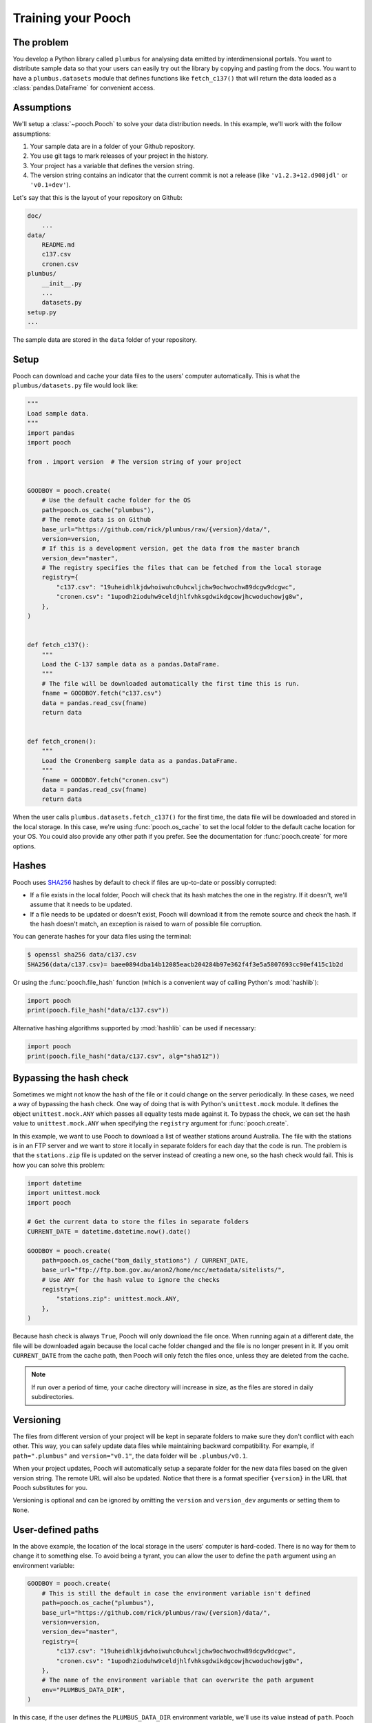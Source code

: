 .. _usage:

Training your Pooch
===================

The problem
-----------

You develop a Python library called ``plumbus`` for analysing data emitted by
interdimensional portals. You want to distribute sample data so that your users can
easily try out the library by copying and pasting from the docs. You want to have a
``plumbus.datasets`` module that defines functions like ``fetch_c137()`` that will
return the data loaded as a :class:`pandas.DataFrame` for convenient access.


Assumptions
-----------

We'll setup a :class:`~pooch.Pooch` to solve your data distribution needs.
In this example, we'll work with the follow assumptions:

1. Your sample data are in a folder of your Github repository.
2. You use git tags to mark releases of your project in the history.
3. Your project has a variable that defines the version string.
4. The version string contains an indicator that the current commit is not a release
   (like ``'v1.2.3+12.d908jdl'`` or ``'v0.1+dev'``).

Let's say that this is the layout of your repository on Github:

.. code-block:: none

    doc/
        ...
    data/
        README.md
        c137.csv
        cronen.csv
    plumbus/
        __init__.py
        ...
        datasets.py
    setup.py
    ...

The sample data are stored in the ``data`` folder of your repository.

Setup
-----

Pooch can download and cache your data files to the users' computer automatically.
This is what the ``plumbus/datasets.py`` file would look like:

.. code:: python

    """
    Load sample data.
    """
    import pandas
    import pooch

    from . import version  # The version string of your project


    GOODBOY = pooch.create(
        # Use the default cache folder for the OS
        path=pooch.os_cache("plumbus"),
        # The remote data is on Github
        base_url="https://github.com/rick/plumbus/raw/{version}/data/",
        version=version,
        # If this is a development version, get the data from the master branch
        version_dev="master",
        # The registry specifies the files that can be fetched from the local storage
        registry={
            "c137.csv": "19uheidhlkjdwhoiwuhc0uhcwljchw9ochwochw89dcgw9dcgwc",
            "cronen.csv": "1upodh2ioduhw9celdjhlfvhksgdwikdgcowjhcwoduchowjg8w",
        },
    )


    def fetch_c137():
        """
        Load the C-137 sample data as a pandas.DataFrame.
        """
        # The file will be downloaded automatically the first time this is run.
        fname = GOODBOY.fetch("c137.csv")
        data = pandas.read_csv(fname)
        return data


    def fetch_cronen():
        """
        Load the Cronenberg sample data as a pandas.DataFrame.
        """
        fname = GOODBOY.fetch("cronen.csv")
        data = pandas.read_csv(fname)
        return data


When the user calls ``plumbus.datasets.fetch_c137()`` for the first time, the data file
will be downloaded and stored in the local storage. In this case, we're using
:func:`pooch.os_cache` to set the local folder to the default cache location for your
OS. You could also provide any other path if you prefer. See the documentation for
:func:`pooch.create` for more options.


Hashes
------

Pooch uses `SHA256 <https://en.wikipedia.org/wiki/SHA-2>`__ hashes by default to check
if files are up-to-date or possibly corrupted:

* If a file exists in the local folder, Pooch will check that its hash matches the one
  in the registry. If it doesn't, we'll assume that it needs to be updated.
* If a file needs to be updated or doesn't exist, Pooch will download it from the
  remote source and check the hash. If the hash doesn't match, an exception is raised to
  warn of possible file corruption.

You can generate hashes for your data files using the terminal:

.. code:: bash

    $ openssl sha256 data/c137.csv
    SHA256(data/c137.csv)= baee0894dba14b12085eacb204284b97e362f4f3e5a5807693cc90ef415c1b2d

Or using the :func:`pooch.file_hash` function (which is a convenient way of calling
Python's :mod:`hashlib`):

.. code:: python

    import pooch
    print(pooch.file_hash("data/c137.csv"))

Alternative hashing algorithms supported by :mod:`hashlib` can be used if necessary:

.. code:: python

    import pooch
    print(pooch.file_hash("data/c137.csv", alg="sha512"))


Bypassing the hash check
------------------------

Sometimes we might not know the hash of the file or it could change on the server
periodically. In these cases, we need a way of bypassing the hash check.
One way of doing that is with Python's ``unittest.mock`` module. It defines the object
``unittest.mock.ANY`` which passes all equality tests made against it. To bypass the
check, we can set the hash value to ``unittest.mock.ANY`` when specifying the
``registry`` argument for :func:`pooch.create`.

In this example, we want to use Pooch to download a list of weather stations around
Australia. The file with the stations is in an FTP server and we want to store it locally
in separate folders for each day that the code is run. The problem is that the
``stations.zip`` file is updated on the server instead of creating a new one, so the
hash check would fail. This is how you can solve this problem:


.. code:: python

    import datetime
    import unittest.mock
    import pooch

    # Get the current data to store the files in separate folders
    CURRENT_DATE = datetime.datetime.now().date()

    GOODBOY = pooch.create(
        path=pooch.os_cache("bom_daily_stations") / CURRENT_DATE,
        base_url="ftp://ftp.bom.gov.au/anon2/home/ncc/metadata/sitelists/",
        # Use ANY for the hash value to ignore the checks
        registry={
            "stations.zip": unittest.mock.ANY,
        },
    )

Because hash check is always ``True``, Pooch will only download the file once. When running
again at a different date, the file will be downloaded again because the local cache folder
changed and the file is no longer present in it. If you omit ``CURRENT_DATE`` from the cache
path, then Pooch will only fetch the files once, unless they are deleted from the cache.

.. note::

    If run over a period of time, your cache directory will increase in size, as the
    files are stored in daily subdirectories.


Versioning
----------

The files from different version of your project will be kept in separate folders to
make sure they don't conflict with each other. This way, you can safely update data
files while maintaining backward compatibility.
For example, if ``path=".plumbus"`` and ``version="v0.1"``, the data folder will be
``.plumbus/v0.1``.

When your project updates, Pooch will automatically setup a separate folder for the new
data files based on the given version string. The remote URL will also be updated.
Notice that there is a format specifier ``{version}`` in the URL that Pooch substitutes
for you.

Versioning is optional and can be ignored by omitting the ``version`` and
``version_dev`` arguments or setting them to ``None``.


User-defined paths
-------------------

In the above example, the location of the local storage in the users' computer is
hard-coded. There is no way for them to change it to something else. To avoid being a
tyrant, you can allow the user to define the ``path`` argument using an environment
variable:

.. code:: python

    GOODBOY = pooch.create(
        # This is still the default in case the environment variable isn't defined
        path=pooch.os_cache("plumbus"),
        base_url="https://github.com/rick/plumbus/raw/{version}/data/",
        version=version,
        version_dev="master",
        registry={
            "c137.csv": "19uheidhlkjdwhoiwuhc0uhcwljchw9ochwochw89dcgw9dcgwc",
            "cronen.csv": "1upodh2ioduhw9celdjhlfvhksgdwikdgcowjhcwoduchowjg8w",
        },
        # The name of the environment variable that can overwrite the path argument
        env="PLUMBUS_DATA_DIR",
    )

In this case, if the user defines the ``PLUMBUS_DATA_DIR`` environment variable, we'll
use its value instead of ``path``. Pooch will still append the value of ``version`` to
the path, so the value of ``PLUMBUS_DATA_DIR`` should not include a version number.


Subdirectories
--------------

You can have data files in subdirectories of the remote data store. These files will be
saved to the same subdirectories in the local storage folder. Note, however, that the
names of these files in the registry **must use Unix-style separators** (``'/'``) even
on Windows. We will handle the appropriate conversions.


.. _processors:

Post-processing hooks
---------------------

Sometimes further post-processing actions need to be taken on downloaded files
(unzipping, conversion to a more efficient format, etc). If these actions are time or
memory consuming, it would be best to do this only once when the file is actually
downloaded and not every time :meth:`pooch.Pooch.fetch` is called.

One way to do this is using *post-processing hooks*. Method :meth:`pooch.Pooch.fetch`
takes a ``processor`` argument that allows us to specify a function that is executed
post-download and before returning the local file path. The processor also lets us
overwrite the file name returned by :meth:`pooch.Pooch.fetch`.

See the :ref:`api` for a list of all available post-processing hooks.

For example, let's say our data file is zipped and we want to store an unzipped copy of
it and read that instead. We can do this with a post-processing hook that unzips the
file and returns the path to the unzipped file instead of the original zip archive:

.. code:: python

    import os
    from zipfile import ZipFile


    def unpack(fname, action, pup):
        """
        Post-processing hook to unzip a file and return the unzipped file name.

        Parameters
        ----------
        fname : str
           Full path of the zipped file in local storage
        action : str
           One of "download" (file doesn't exist and will download),
           "update" (file is outdated and will download), and
           "fetch" (file exists and is updated so no download).
        pup : Pooch
           The instance of Pooch that called the processor function.

        Returns
        -------
        fname : str
           The full path to the unzipped file.
           (Return the same fname is your processor doesn't modify the file).

        """
        # Create a new name for the unzipped file. Appending something to the name is a
        # relatively safe way of making sure there are no clashes with other files in
        # the registry.
        unzipped = fname + ".unzipped"
        # Don't unzip if file already exists and is not being downloaded
        if action in ("update", "download") or not os.path.exists(unzipped):
            with ZipFile(fname, "r") as zip_file:
                # Extract the data file from within the archive
                with zip_file.open("actual-data-file.txt") as data_file:
                    # Save it to our desired file name
                    with open(unzipped, "wb") as output:
                        output.write(data_file.read())
        # Return the path of the unzipped file
        return unzipped


    def fetch_zipped_file():
        """
        Load a large zipped sample data as a pandas.DataFrame.
        """
        # Pass in the processor to unzip the data file
        fname = GOODBOY.fetch("zipped-data-file.zip", processor=unpack)
        # fname is now the path of the unzipped file which can be loaded by pandas
        # directly
        data = pandas.read_csv(fname)
        return data

Fortunately, you don't have to implement your own unzip processor. Pooch provides the
:class:`pooch.Unzip` processor for exactly this use case. The above example using the
Pooch processor would look like:

.. code:: python

    from pooch import Unzip


    def fetch_zipped_file():
        """
        Load a large zipped sample data as a pandas.DataFrame.
        """
        # Extract the file "actual-data-file.txt" from the archive
        unpack =  Unzip(members=["actual-data-file.txt"])
        # Pass in the processor to unzip the data file
        fnames = GOODBOY.fetch("zipped-data-file.zip", processor=unpack)
        # Returns the paths of all extract members (in our case, only one)
        fname = fnames[0]
        # fname is now the path of the unzipped file ("actual-data-file.txt") which can
        # be loaded by pandas directly
        data = pandas.read_csv(fname)
        return data

Alternatively, your zip archive could contain multiple files that you want to unpack. In
this case, the default behavior of :class:`pooch.Unzip` is to extract all files into a
directory and return a list of file paths instead of a single one:

.. code:: python

    def fetch_zipped_archive():
        """
        Load all files from a zipped archive.
        """
        # Pass in the processor to unzip the data file
        fnames = GOODBOY.fetch("zipped-archive.zip", processor=Unzip())
        data = [pandas.read_csv(fname) for fname in fnames]
        return data

If you have a compressed file that is not an archive (zip or tar), you can use
:class:`pooch.Decompress` to decompress it after download. For example, large binary
files can be compressed with ``gzip`` to reduce download times but will need to be
decompressed before loading, which can be slow. You can trade storage space for speed by
keeping a decompressed copy of the file:

.. code:: python

    from pooch import Decompress

    def fetch_compressed_file():
        """
        Load a large binary file that has been gzip compressed.
        """
        # Pass in the processor to decompress the file on download
        fname = GOODBOY.fetch("large-binary-file.npy.gz", processor=Decompress())
        # The file returned is the decompressed version which can be loaded by numpy
        data = numpy.load(fname)
        return data


.. _downloaders:

Downloaders and authentication
------------------------------

By default, :meth:`pooch.Pooch.fetch` will download files over HTTP without
authentication. Sometimes this is not enough: some servers require logins, some are FTP
instead of HTTP. To get around this, you can pass a ``downloader`` to
:meth:`~pooch.Pooch.fetch`.

Pooch provides :class:`~pooch.HTTPDownloader` class (which is used by default) that can
be used to provide login credentials to HTTP servers that require authentication. For
example:

.. code:: python

    from pooch import HTTPDownloader


    def fetch_protected_data():
        """
        Fetch a file from a server that requires authentication
        """
        # Let the downloader know the login credentials
        download_auth = HTTPDownloader(auth=("my_username", "my_password"))
        fname = GOODBOY.fetch("some-data.csv", downloader=download_auth)
        data = pandas.read_csv(fname)
        return data

It's probably not a good idea to hard-code credentials in your code. One way around this
is to ask users to set their own credentials through environment variables. The download
code could look something like this:


.. code:: python

    import os


    def fetch_protected_data():
        """
        Fetch a file from a server that requires authentication
        """
        # Get the credentials from the user's environment
        username = os.environ.get("SOMESITE_USERNAME")
        password = os.environ.get("SOMESITE_PASSWORD")
        # Let the downloader know the login credentials
        download_auth = HTTPDownloader(auth=(username, password))
        fname = GOODBOY.fetch("some-data.csv", downloader=download_auth)
        data = pandas.read_csv(fname)
        return data


FTP with or without authentication
----------------------------------

Pooch also comes with the :class:`~pooch.FTPDownloader` class that can be used
when files are distributed over FTP. By default, :meth:`pooch.Pooch.fetch` will
automatically detect if the download URL is HTTP(S) or FTP and use the appropriate
downloader:

.. code:: python

    GOODBOY = pooch.create(
        path=pooch.os_cache("plumbus"),
        # Use an FTP server instead of HTTP. The rest is all the same.
        base_url="ftp://my-data-server.org/{version}/",
        version=version,
        version_dev="master",
        registry={
            "c137.csv": "19uheidhlkjdwhoiwuhc0uhcwljchw9ochwochw89dcgw9dcgwc",
            "cronen.csv": "1upodh2ioduhw9celdjhlfvhksgdwikdgcowjhcwoduchowjg8w",
        },
    )


    def fetch_c137():
        """
        Load the C-137 sample data as a pandas.DataFrame (over FTP this time).
        """
        fname = GOODBOY.fetch("c137.csv")
        data = pandas.read_csv(fname)
        return data


However, sometimes the FTP server doesn't support anonymous FTP and needs
authentication. In these cases, pass in an :class:`~pooch.FTPDownloader`
explicitly to :meth:`pooch.Pooch.fetch`:

.. code:: python

    import os


    def fetch_c137():
        """
        Load the C-137 sample data as a pandas.DataFrame (over FTP this time).
        """
        username = os.environ.get("MYDATASERVER_USERNAME")
        password = os.environ.get("MYDATASERVER_PASSWORD")
        download_ftp = pooch.FTPDownloader(username=username, password=password)
        fname = GOODBOY.fetch("c137.csv", downloader=download_ftp)
        data = pandas.read_csv(fname)
        return data


Custom downloaders
------------------

If your use case is not covered by our downloaders, you can implement your own. See
:meth:`pooch.Pooch.fetch` for the required format of downloaders. As an example,
consider the case in which the login credentials need to be provided to a site that is
redirected from the original download URL in the :class:`~pooch.Pooch` registry:

.. code:: python

    import requests


    def redirect_downloader(url, output_file, pooch):
        """
        Download after following a redirection.
        """
        # Get the credentials from the user's environment
        username = os.environ.get("SOMESITE_USERNAME")
        password = os.environ.get("SOMESITE_PASSWORD")
        # Make a request that will redirect to the login page
        login = requests.get(url)
        # Provide the credentials and download from the new URL
        download = HTTPDownloader(auth=(username, password))
        download(login.url, output_file, mypooch)


    def fetch_protected_data():
        """
        Fetch a file from a server that requires authentication
        """
        fname = GOODBOY.fetch("some-data.csv", downloader=redirect_downloader)
        data = pandas.read_csv(fname)
        return data


Printing a download progress bar
--------------------------------

The :class:`~pooch.HTTPDownloader` can use `tqdm <https://github.com/tqdm/tqdm>`__ to
print a download progress bar. This is turned off by default but can be enabled using:

.. code:: python

    from pooch import HTTPDownloader


    def fetch_large_data():
        """
        Fetch a large file from a server and print a progress bar.
        """
        download = HTTPDownloader(progressbar=True)
        fname = GOODBOY.fetch("large-data-file.h5", downloader=download)
        data = h5py.File(fname, "r")
        return data

The resulting progress bar will be printed to stderr and should look something like
this:

.. code::

    100%|█████████████████████████████████████████| 336/336 [...]

.. note::

    ``tqdm`` is not installed by default with Pooch. You will have to install it
    separately in order to use this feature.


Adjusting the logging level
---------------------------

Pooch will log events like downloading a new file, updating an existing one, or
unpacking an archive by printing to the terminal. You can change how verbose these
events are by getting the event logger from pooch and changing the logging level:

.. code:: python

    logger = pooch.get_logger()
    logger.setLevel("WARNING")

Most of the events from Pooch are logged at the info level; this code says that you only
care about warnings or errors, like inability to create the data cache. The event logger
is a :class:`logging.Logger` object, so you can use that class's methods to handle
logging events in more sophisticated ways if you wish.

So you have 1000 data files
---------------------------

If your project has a large number of data files, it can be tedious to list them in a
dictionary. In these cases, it's better to store the file names and hashes in a file and
use :meth:`pooch.Pooch.load_registry` to read them:

.. code:: python

    import os
    import pkg_resources

    GOODBOY = pooch.create(
        # Use the default cache folder for the OS
        path=pooch.os_cache("plumbus"),
        # The remote data is on Github
        base_url="https://github.com/rick/plumbus/raw/{version}/data/",
        version=version,
        # If this is a development version, get the data from the master branch
        version_dev="master",
        # We'll load it from a file later
        registry=None,
    )
    # Get registry file from package_data
    registry_file = pkg_resources.resource_stream("plumbus", "registry.txt")
    # Load this registry file
    GOODBOY.load_registry(registry_file)

In this case, the ``registry.txt`` file is in the ``plumbus/`` package directory and should be
shipped with the package (see below for instructions).
We use `pkg_resources <https://setuptools.readthedocs.io/en/latest/pkg_resources.html#basic-resource-access>`__
to access the ``registry.txt``, giving it the name of our Python package.

The contents of ``registry.txt`` are:

.. code-block:: none

    c137.csv 19uheidhlkjdwhoiwuhc0uhcwljchw9ochwochw89dcgw9dcgwc
    cronen.csv 1upodh2ioduhw9celdjhlfvhksgdwikdgcowjhcwoduchowjg8w

A specific hashing algorithm can be enforced, if a checksum for a file is
prefixed with ``alg:``, e.g.

.. code-block:: none

    c137.csv sha1:e32b18dab23935bc091c353b308f724f18edcb5e
    cronen.csv md5:b53c08d3570b82665784cedde591a8b0

From version 1.2.0 the registry file can also contain line comments prepended with a ``#``, e.g.:

.. code-block:: none

    # C-137 sample data
    c137.csv sha1:e32b18dab23935bc091c353b308f724f18edcb5e
    # Cronenberg sample data
    cronen.csv md5:b53c08d3570b82665784cedde591a8b0

.. note::

    Make sure you set the pooch version in your ``setup.py`` to version 1.2 or later as
    earlier versions cannot handle comments: ``INSTALL_REQUIRES = [..., "pooch>=1.2", ...]``


To make sure the registry file is shipped with your package, include the following in
your ``MANIFEST.in`` file:

.. code-block:: none

    include plumbus/registry.txt

And the following entry in the ``setup`` function of your ``setup.py``:

.. code:: python

    setup(
        ...
        package_data={"plumbus": ["registry.txt"]},
        ...
    )


Creating a registry file
------------------------

If you have many data files, creating the registry and keeping it updated can be a
challenge. Function :func:`pooch.make_registry` will create a registry file with all
contents of a directory. For example, we can generate the registry file for our
fictitious project from the command-line:

.. code:: bash

   $ python -c "import pooch; pooch.make_registry('data', 'plumbus/registry.txt')"


Multiple URLs
-------------

You can set a custom download URL for individual files with the ``urls`` argument of
:func:`pooch.create` or :class:`pooch.Pooch`. It should be a dictionary with the file
names as keys and the URLs for downloading the files as values. For example, say we have
a ``citadel.csv`` file that we want to download from
``https://www.some-data-hosting-site.com`` instead:

.. code:: python

    # The basic setup is the same and we must include citadel.csv in the registry.
    GOODBOY = pooch.create(
        path=pooch.os_cache("plumbus"),
        base_url="https://github.com/rick/plumbus/raw/{version}/data/",
        version=version,
        version_dev="master",
        registry={
            "c137.csv": "19uheidhlkjdwhoiwuhc0uhcwljchw9ochwochw89dcgw9dcgwc",
            "cronen.csv": "1upodh2ioduhw9celdjhlfvhksgdwikdgcowjhcwoduchowjg8w",
            "citadel.csv": "893yprofwjndcwhx9c0ehp3ue9gcwoscjwdfgh923e0hwhcwiyc",
        },
        # Now specify custom URLs for some of the files in the registry.
        urls={
            "citadel.csv": "https://www.some-data-hosting-site.com/files/citadel.csv",
        },
    )

Notice that versioning of custom URLs is not supported (since they are assumed to be
data files independent of your project) and the file name will not be appended
automatically to the URL (in case you want to change the file name in local storage).

Custom URLs can be used along side ``base_url`` or you can omit ``base_url`` entirely by
setting it to an empty string (``base_url=""``). However, doing so requires setting a
custom URL for every file in the registry.

You can also include custom URLs in a registry file by adding the URL for a file to end
of the line (separated by a space):

.. code-block:: none

    c137.csv 19uheidhlkjdwhoiwuhc0uhcwljchw9ochwochw89dcgw9dcgwc
    cronen.csv 1upodh2ioduhw9celdjhlfvhksgdwikdgcowjhcwoduchowjg8w
    citadel.csv 893yprofwjndcwhx9c0ehp3ue9gcwoscjwdfgh923e0hwhcwiyc https://www.some-data-hosting-site.com/files/citadel.csv

:meth:`pooch.Pooch.load_registry` will automatically populate the ``urls`` attribute.
This way, custom URLs don't need to be set in the code. In fact, the module code doesn't
change at all:

.. code:: python

    # Define the Pooch exactly the same (urls is None by default)
    GOODBOY = pooch.create(
        path=pooch.os_cache("plumbus"),
        base_url="https://github.com/rick/plumbus/raw/{version}/data/",
        version=version,
        version_dev="master",
        registry=None,
    )
    # If custom URLs are present in the registry file, they will be set automatically
    GOODBOY.load_registry(os.path.join(os.path.dirname(__file__), "registry.txt"))


Create registry file from remote files
--------------------------------------

If you want to create a registry file for a large number of data files that are
available for download but you don't have their hashes or any local copies,
you must download them first. Manually downloading each file
can be tedious. However, we can automate the process using
:func:`pooch.retrieve`. Below, we'll explore two different scenarios.

If the data files share the same base url, we can use :func:`pooch.retrieve`
to download them and then use :func:`pooch.make_registry` to create the
registry:

.. code:: python

    import os

    # Names of the data files
    filenames = ["c137.csv", "cronen.csv", "citadel.csv"]

    # Base url from which the data files can be downloaded from
    base_url = "https://www.some-data-hosting-site.com/files/"

    # Create a new directory where all files will be downloaded
    directory = "data_files"
    os.makedirs(directory)

    # Download each data file to data_files
    for fname in filenames:
        path = pooch.retrieve(
            url=base_url + fname, known_hash=None, fname=fname, path=directory
        )

    # Create the registry file from the downloaded data files
    pooch.make_registry("data_files", "registry.txt")

If each data file has its own url, the registry file can be manually created
after downloading each data file through :func:`pooch.retrieve`:

.. code:: python

    import os

    # Names and urls of the data files. The file names are used for naming the
    # downloaded files. These are the names that will be included in the registry.
    fnames_and_urls = {
        "c137.csv": "https://www.some-data-hosting-site.com/c137/data.csv",
        "cronen.csv": "https://www.some-data-hosting-site.com/cronen/data.csv",
        "citadel.csv": "https://www.some-data-hosting-site.com/citadel/data.csv",
    }

    # Create a new directory where all files will be downloaded
    directory = "data_files"
    os.makedirs(directory)

    # Create a new registry file
    with open("registry.txt", "w") as registry:
        for fname, url in fnames_and_urls.items():
            # Download each data file to the specified directory
            path = pooch.retrieve(
                url=url, known_hash=None, fname=fname, path=directory
            )
            # Add the name, hash, and url of the file to the new registry file
            registry.write(
                "{} {} {}\n".format(fname, pooch.file_hash(path), url)
            )

.. warning::

    Notice that there are **no checks for download integrity** (since we don't know the
    file hashes before hand). Only do this for trusted data sources and over a secure
    connection. If you have access to file hashes/checksums, **we highly recommend
    using them** to set the ``known_hash`` argument.
